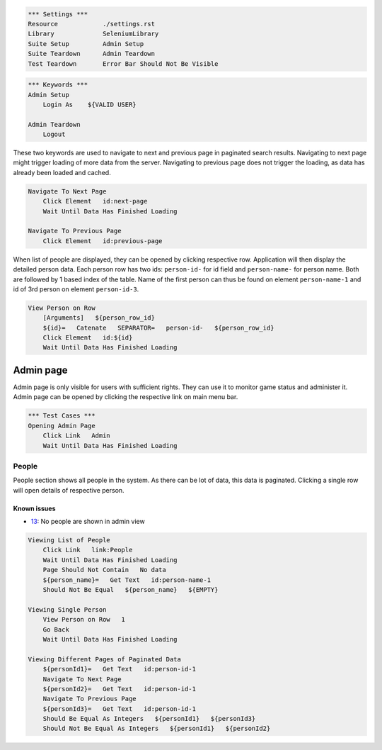 .. code:: robotframework

    *** Settings ***
    Resource            ./settings.rst
    Library             SeleniumLibrary
    Suite Setup         Admin Setup
    Suite Teardown      Admin Teardown
    Test Teardown       Error Bar Should Not Be Visible

.. code:: robotframework

    *** Keywords ***
    Admin Setup
        Login As    ${VALID USER}

    Admin Teardown
        Logout

These two keywords are used to navigate to next and previous page in paginated
search results. Navigating to next page might trigger loading of more data from
the server. Navigating to previous page does not trigger the loading, as data
has already been loaded and cached.

.. code:: robotframework

    Navigate To Next Page
        Click Element   id:next-page
        Wait Until Data Has Finished Loading

    Navigate To Previous Page
        Click Element   id:previous-page

When list of people are displayed, they can be opened by clicking respective
row. Application will then display the detailed person data. Each person row
has two ids: ``person-id-`` for id field and ``person-name-`` for person name.
Both are followed by 1 based index of the table. Name of the first person
can thus be found on element ``person-name-1`` and id of 3rd person on
element ``person-id-3``.

.. code:: robotframework

    View Person on Row
        [Arguments]   ${person_row_id}
        ${id}=   Catenate   SEPARATOR=   person-id-   ${person_row_id}
        Click Element   id:${id}
        Wait Until Data Has Finished Loading

Admin page
==========
Admin page is only visible for users with sufficient rights. They can use it
to monitor game status and administer it. Admin page can be opened by clicking
the respective link on main menu bar.

.. code:: robotframework

    *** Test Cases ***
    Opening Admin Page
        Click Link   Admin
        Wait Until Data Has Finished Loading

People
------
People section shows all people in the system. As there can be lot of data,
this data is paginated. Clicking a single row will open details of respective
person.

Known issues
++++++++++++
- 13_: No people are shown in admin view

.. code:: robotframework

    Viewing List of People
        Click Link   link:People
        Wait Until Data Has Finished Loading
        Page Should Not Contain   No data
        ${person_name}=   Get Text   id:person-name-1
        Should Not Be Equal   ${person_name}   ${EMPTY}

    Viewing Single Person
        View Person on Row   1
        Go Back
        Wait Until Data Has Finished Loading

    Viewing Different Pages of Paginated Data
        ${personId1}=   Get Text   id:person-id-1
        Navigate To Next Page
        ${personId2}=   Get Text   id:person-id-1
        Navigate To Previous Page
        ${personId3}=   Get Text   id:person-id-1
        Should Be Equal As Integers   ${personId1}   ${personId3}
        Should Not Be Equal As Integers   ${personId1}   ${personId2}

.. _13: https://github.com/tuturto/deep-sky/issues/13
